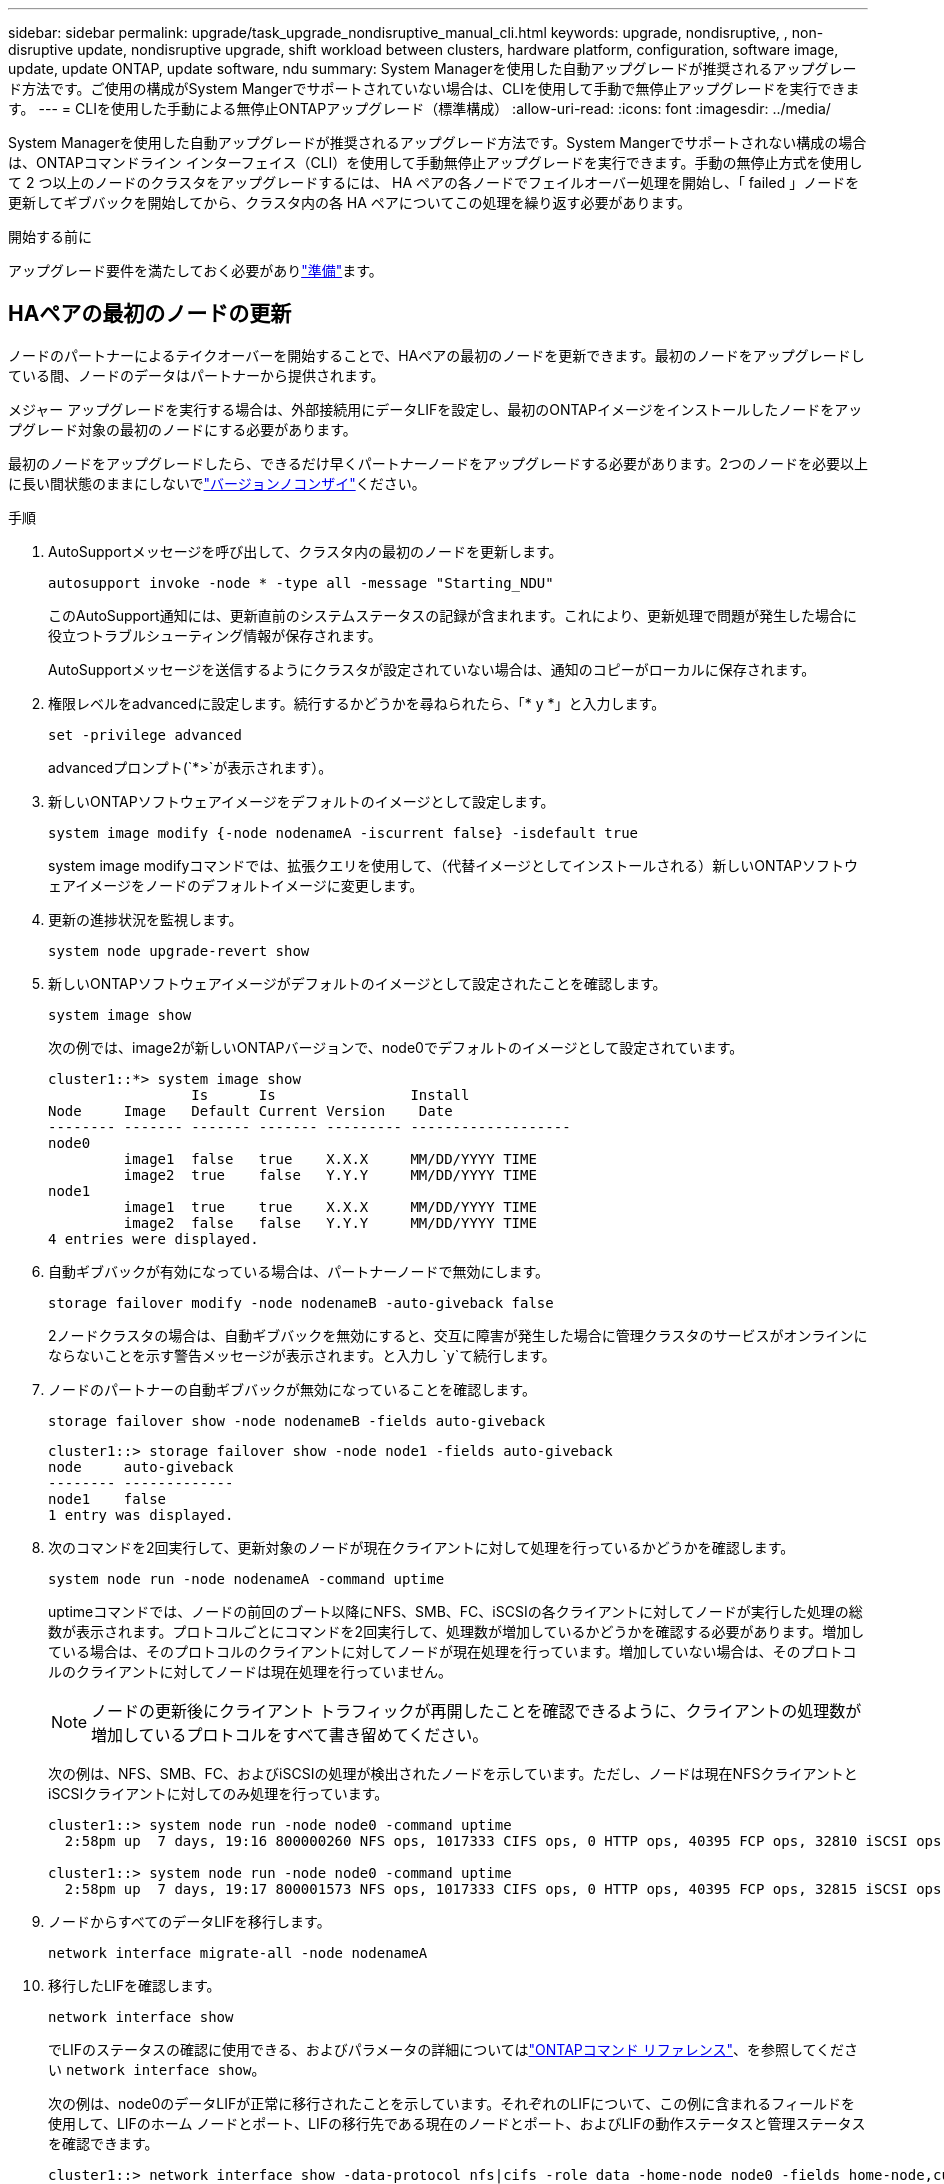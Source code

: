 ---
sidebar: sidebar 
permalink: upgrade/task_upgrade_nondisruptive_manual_cli.html 
keywords: upgrade, nondisruptive, , non-disruptive update, nondisruptive upgrade, shift workload between clusters, hardware platform, configuration, software image, update, update ONTAP, update software, ndu 
summary: System Managerを使用した自動アップグレードが推奨されるアップグレード方法です。ご使用の構成がSystem Mangerでサポートされていない場合は、CLIを使用して手動で無停止アップグレードを実行できます。 
---
= CLIを使用した手動による無停止ONTAPアップグレード（標準構成）
:allow-uri-read: 
:icons: font
:imagesdir: ../media/


[role="lead"]
System Managerを使用した自動アップグレードが推奨されるアップグレード方法です。System Mangerでサポートされない構成の場合は、ONTAPコマンドライン インターフェイス（CLI）を使用して手動無停止アップグレードを実行できます。手動の無停止方式を使用して 2 つ以上のノードのクラスタをアップグレードするには、 HA ペアの各ノードでフェイルオーバー処理を開始し、「 failed 」ノードを更新してギブバックを開始してから、クラスタ内の各 HA ペアについてこの処理を繰り返す必要があります。

.開始する前に
アップグレード要件を満たしておく必要がありlink:prepare.html["準備"]ます。



== HAペアの最初のノードの更新

ノードのパートナーによるテイクオーバーを開始することで、HAペアの最初のノードを更新できます。最初のノードをアップグレードしている間、ノードのデータはパートナーから提供されます。

メジャー アップグレードを実行する場合は、外部接続用にデータLIFを設定し、最初のONTAPイメージをインストールしたノードをアップグレード対象の最初のノードにする必要があります。

最初のノードをアップグレードしたら、できるだけ早くパートナーノードをアップグレードする必要があります。2つのノードを必要以上に長い間状態のままにしないでlink:concept_mixed_version_requirements.html["バージョンノコンザイ"]ください。

.手順
. AutoSupportメッセージを呼び出して、クラスタ内の最初のノードを更新します。
+
[source, cli]
----
autosupport invoke -node * -type all -message "Starting_NDU"
----
+
このAutoSupport通知には、更新直前のシステムステータスの記録が含まれます。これにより、更新処理で問題が発生した場合に役立つトラブルシューティング情報が保存されます。

+
AutoSupportメッセージを送信するようにクラスタが設定されていない場合は、通知のコピーがローカルに保存されます。

. 権限レベルをadvancedに設定します。続行するかどうかを尋ねられたら、「* y *」と入力します。
+
[source, cli]
----
set -privilege advanced
----
+
advancedプロンプト(`*>`が表示されます）。

. 新しいONTAPソフトウェアイメージをデフォルトのイメージとして設定します。
+
[source, cli]
----
system image modify {-node nodenameA -iscurrent false} -isdefault true
----
+
system image modifyコマンドでは、拡張クエリを使用して、（代替イメージとしてインストールされる）新しいONTAPソフトウェアイメージをノードのデフォルトイメージに変更します。

. 更新の進捗状況を監視します。
+
[source, cli]
----
system node upgrade-revert show
----
. 新しいONTAPソフトウェアイメージがデフォルトのイメージとして設定されたことを確認します。
+
[source, cli]
----
system image show
----
+
次の例では、image2が新しいONTAPバージョンで、node0でデフォルトのイメージとして設定されています。

+
[listing]
----
cluster1::*> system image show
                 Is      Is                Install
Node     Image   Default Current Version    Date
-------- ------- ------- ------- --------- -------------------
node0
         image1  false   true    X.X.X     MM/DD/YYYY TIME
         image2  true    false   Y.Y.Y     MM/DD/YYYY TIME
node1
         image1  true    true    X.X.X     MM/DD/YYYY TIME
         image2  false   false   Y.Y.Y     MM/DD/YYYY TIME
4 entries were displayed.
----
. 自動ギブバックが有効になっている場合は、パートナーノードで無効にします。
+
[source, cli]
----
storage failover modify -node nodenameB -auto-giveback false
----
+
2ノードクラスタの場合は、自動ギブバックを無効にすると、交互に障害が発生した場合に管理クラスタのサービスがオンラインにならないことを示す警告メッセージが表示されます。と入力し `y`て続行します。

. ノードのパートナーの自動ギブバックが無効になっていることを確認します。
+
[source, cli]
----
storage failover show -node nodenameB -fields auto-giveback
----
+
[listing]
----
cluster1::> storage failover show -node node1 -fields auto-giveback
node     auto-giveback
-------- -------------
node1    false
1 entry was displayed.
----
. 次のコマンドを2回実行して、更新対象のノードが現在クライアントに対して処理を行っているかどうかを確認します。
+
[source, cli]
----
system node run -node nodenameA -command uptime
----
+
uptimeコマンドでは、ノードの前回のブート以降にNFS、SMB、FC、iSCSIの各クライアントに対してノードが実行した処理の総数が表示されます。プロトコルごとにコマンドを2回実行して、処理数が増加しているかどうかを確認する必要があります。増加している場合は、そのプロトコルのクライアントに対してノードが現在処理を行っています。増加していない場合は、そのプロトコルのクライアントに対してノードは現在処理を行っていません。

+

NOTE: ノードの更新後にクライアント トラフィックが再開したことを確認できるように、クライアントの処理数が増加しているプロトコルをすべて書き留めてください。

+
次の例は、NFS、SMB、FC、およびiSCSIの処理が検出されたノードを示しています。ただし、ノードは現在NFSクライアントとiSCSIクライアントに対してのみ処理を行っています。

+
[listing]
----
cluster1::> system node run -node node0 -command uptime
  2:58pm up  7 days, 19:16 800000260 NFS ops, 1017333 CIFS ops, 0 HTTP ops, 40395 FCP ops, 32810 iSCSI ops

cluster1::> system node run -node node0 -command uptime
  2:58pm up  7 days, 19:17 800001573 NFS ops, 1017333 CIFS ops, 0 HTTP ops, 40395 FCP ops, 32815 iSCSI ops
----
. ノードからすべてのデータLIFを移行します。
+
[source, cli]
----
network interface migrate-all -node nodenameA
----
. 移行したLIFを確認します。
+
[source, cli]
----
network interface show
----
+
でLIFのステータスの確認に使用できる、およびパラメータの詳細についてはlink:https://docs.netapp.com/us-en/ontap-cli/network-interface-show.html["ONTAPコマンド リファレンス"^]、を参照してください `network interface show`。

+
次の例は、node0のデータLIFが正常に移行されたことを示しています。それぞれのLIFについて、この例に含まれるフィールドを使用して、LIFのホーム ノードとポート、LIFの移行先である現在のノードとポート、およびLIFの動作ステータスと管理ステータスを確認できます。

+
[listing]
----
cluster1::> network interface show -data-protocol nfs|cifs -role data -home-node node0 -fields home-node,curr-node,curr-port,home-port,status-admin,status-oper
vserver lif     home-node home-port curr-node curr-port status-oper status-admin
------- ------- --------- --------- --------- --------- ----------- ------------
vs0     data001 node0     e0a       node1     e0a       up          up
vs0     data002 node0     e0b       node1     e0b       up          up
vs0     data003 node0     e0b       node1     e0b       up          up
vs0     data004 node0     e0a       node1     e0a       up          up
4 entries were displayed.
----
. テイクオーバーを開始します。
+
[source, cli]
----
storage failover takeover -ofnode nodenameA
----
+
テイクオーバーするノードを新しいソフトウェア イメージでブートするには通常のテイクオーバーが必要なため、-option immediateパラメータは指定しないでください。ノードからLIFを手動で移行しなかった場合は、LIFがノードのHAパートナーに自動的に移行されるので、サービスが停止することはありません。

+
最初のノードがブートし、Waiting for giveback状態になります。

+

NOTE: AutoSupportが有効な場合は、ノードがクラスタ クォーラムのメンバーでないことを示すAutoSupportメッセージが送信されます。この通知を無視し、更新を続行してかまいません。

. テイクオーバーが正常に完了したことを確認します。
+
[source, cli]
----
storage failover show
----
+
バージョンの不一致およびメールボックス形式の問題を示すエラーメッセージが表示される場合があります。これは想定される動作であり、無停止メジャーアップグレードにおける一時的な状態を表しており、悪影響はありません。

+
次の例は、テイクオーバーが正常に完了したことを示しています。ノードnode0の状態はWaiting for giveback、パートナーの状態はIn takeoverになっています。

+
[listing]
----
cluster1::> storage failover show
                              Takeover
Node           Partner        Possible State Description
-------------- -------------- -------- -------------------------------------
node0          node1          -        Waiting for giveback (HA mailboxes)
node1          node0          false    In takeover
2 entries were displayed.
----
. 次の状態になるまで最低8分待ちます。
+
** クライアントのマルチパス（導入している場合）が安定している。
** クライアントがテイクオーバー中に発生した I/O 処理の中断から回復している。
+
リカバリ時間はクライアントによって異なり、クライアントアプリケーションの特性によっては8分以上かかることがあります。



. アグリゲートを最初のノードに戻します。
+
[source, cli]
----
storage failover giveback -ofnode nodenameA
----
+
ギブバックでは、最初にルート アグリゲートをパートナー ノードに戻し、そのノードのブートが完了すると、ルート以外のアグリゲートと自動的にリバートするように設定されたすべてのLIFを戻します。新しくブートしたノードで、戻されたアグリゲートから順番にクライアントへのデータ提供が開始されます。

. すべてのアグリゲートが戻されたことを確認します。
+
[source, cli]
----
storage failover show-giveback
----
+
Giveback Statusフィールドにギブバックするアグリゲートがないことが示されている場合は、すべてのアグリゲートが戻されています。ギブバックが拒否された場合は、コマンドによってギブバックの進捗が表示され、拒否したサブシステムも表示されます。

. いずれかのアグリゲートが戻されていない場合は、次の手順を実行します。
+
.. 拒否された回避策を確認して、「 ve to 」状態に対処するか、拒否を無視するかを決定します。
.. 必要に応じて、エラーメッセージに記載されている「宛」の状態に対処し、特定された処理が正常に終了するようにします。
.. storage failover givebackコマンドを再実行します。
+
「 "" ～ "" 」条件をオーバーライドする場合は、 -override-vetoes パラメータを true に設定します。



. 次の状態になるまで最低8分待ちます。
+
** クライアントのマルチパス（導入している場合）が安定している。
** クライアントがギブバック中に発生したI/O処理の中断から回復している。
+
リカバリ時間はクライアントによって異なり、クライアントアプリケーションの特性によっては8分以上かかることがあります。



. ノードの更新が正常に完了したことを確認します。
+
.. advanced権限レベルに切り替えます。
+
[source, cli]
----
set -privilege advanced
----
.. ノードの更新ステータスが完了になっていることを確認します。
+
[source, cli]
----
system node upgrade-revert show -node nodenameA
----
+
ステータスがcompleteと表示されます。

+
ステータスがcompleteでない場合は、テクニカルサポートにお問い合わせください。

.. admin権限レベルに戻ります。
+
[source, cli]
----
set -privilege admin
----


. ノードのポートが動作していることを確認します。
+
[source, cli]
----
network port show -node nodenameA
----
+
このコマンドは、ONTAP 9の上位バージョンにアップグレードされたノードで実行する必要があります。

+
次の例は、ノードのすべてのポートが動作していることを示しています。

+
[listing]
----
cluster1::> network port show -node node0
                                                             Speed (Mbps)
Node   Port      IPspace      Broadcast Domain Link   MTU    Admin/Oper
------ --------- ------------ ---------------- ----- ------- ------------
node0
       e0M       Default      -                up       1500  auto/100
       e0a       Default      -                up       1500  auto/1000
       e0b       Default      -                up       1500  auto/1000
       e1a       Cluster      Cluster          up       9000  auto/10000
       e1b       Cluster      Cluster          up       9000  auto/10000
5 entries were displayed.
----
. LIFをノードにリバートします。
+
[source, cli]
----
network interface revert *
----
+
このコマンドを実行すると、移行したLIFが元のノードに戻されます。

+
[listing]
----
cluster1::> network interface revert *
8 entries were acted on.
----
. ノードのデータLIFが正常にノードにリバートされ、動作していることを確認します。
+
[source, cli]
----
network interface show
----
+
次の例は、ノードがホストするすべてのデータLIFが正常にノードにリバートされ、動作ステータスが「up」になっていることを示しています。

+
[listing]
----
cluster1::> network interface show
            Logical    Status     Network            Current       Current Is
Vserver     Interface  Admin/Oper Address/Mask       Node          Port    Home
----------- ---------- ---------- ------------------ ------------- ------- ----
vs0
            data001      up/up    192.0.2.120/24     node0         e0a     true
            data002      up/up    192.0.2.121/24     node0         e0b     true
            data003      up/up    192.0.2.122/24     node0         e0b     true
            data004      up/up    192.0.2.123/24     node0         e0a     true
4 entries were displayed.
----
. 前の手順でこのノードがクライアントに対して処理を行っていることを確認した場合は、その時点で処理を行っていたプロトコルごとに、ノードがサービスを提供していることを確認します。
+
[source, cli]
----
system node run -node nodenameA -command uptime
----
+
更新中に、処理数はゼロにリセットされます。

+
次の例は、更新したノードがNFSクライアントとiSCSIクライアントに対する処理を再開していることを示しています。

+
[listing]
----
cluster1::> system node run -node node0 -command uptime
  3:15pm up  0 days, 0:16 129 NFS ops, 0 CIFS ops, 0 HTTP ops, 0 FCP ops, 2 iSCSI ops
----
. 前の手順でパートナー ノードの自動ギブバックを無効にした場合は、再度有効にします。
+
[source, cli]
----
storage failover modify -node nodenameB -auto-giveback true
----


できるだけ早くノードのHAパートナーの更新に進んでください。何らかの理由で更新プロセスを中断する必要がある場合は、HAペアの両方のノードで同じバージョンのONTAPを実行する必要があります。



== HAペアのパートナー ノードの更新

HAペアの最初のノードを更新したあとは、そのノードでテイクオーバーを開始してパートナーを更新します。パートナーをアップグレードしている間、パートナーのデータは最初のノードから提供されます。

. 権限レベルをadvancedに設定します。続行するかどうかを尋ねられたら、「* y *」と入力します。
+
[source, cli]
----
set -privilege advanced
----
+
advancedプロンプト(`*>`が表示されます）。

. 新しいONTAPソフトウェアイメージをデフォルトのイメージとして設定します。
+
[source, cli]
----
system image modify {-node nodenameB -iscurrent false} -isdefault true
----
+
system image modifyコマンドでは、拡張クエリを使用して、（代替イメージとしてインストールされる）新しいONTAPソフトウェアイメージがノードのデフォルトイメージになるように変更します。

. 更新の進捗状況を監視します。
+
[source, cli]
----
system node upgrade-revert show
----
. 新しいONTAPソフトウェアイメージがデフォルトのイメージとして設定されたことを確認します。
+
[source, cli]
----
system image show
----
+
次の例で `image2`は、がONTAPの新しいバージョンであり、ノードでデフォルトのイメージとして設定されています。

+
[listing]
----
cluster1::*> system image show
                 Is      Is                Install
Node     Image   Default Current Version    Date
-------- ------- ------- ------- --------- -------------------
node0
         image1  false   false   X.X.X     MM/DD/YYYY TIME
         image2  true    true    Y.Y.Y     MM/DD/YYYY TIME
node1
         image1  false   true    X.X.X     MM/DD/YYYY TIME
         image2  true    false   Y.Y.Y     MM/DD/YYYY TIME
4 entries were displayed.
----
. 自動ギブバックが有効になっている場合は、パートナーノードで無効にします。
+
[source, cli]
----
storage failover modify -node nodenameA -auto-giveback false
----
+
2ノードクラスタの場合は、自動ギブバックを無効にすると、交互に障害が発生した場合に管理クラスタのサービスがオンラインにならないことを示す警告メッセージが表示されます。と入力し `y`て続行します。

. パートナーノードの自動ギブバックが無効になっていることを確認します。
+
[source, cli]
----
storage failover show -node nodenameA -fields auto-giveback
----
+
[listing]
----
cluster1::> storage failover show -node node0 -fields auto-giveback
node     auto-giveback
-------- -------------
node0    false
1 entry was displayed.
----
. 次のコマンドを2回実行して、更新対象のノードが現在クライアントに対して処理を行っているかどうかを確認します。
+
[source, cli]
----
system node run -node nodenameB -command uptime
----
+
uptimeコマンドでは、ノードの前回のブート以降にNFS、SMB、FC、iSCSIの各クライアントに対してノードが実行した処理の総数が表示されます。プロトコルごとにコマンドを2回実行して、処理数が増加しているかどうかを確認する必要があります。増加している場合は、そのプロトコルのクライアントに対してノードが現在処理を行っています。増加していない場合は、そのプロトコルのクライアントに対してノードは現在処理を行っていません。

+

NOTE: ノードの更新後にクライアント トラフィックが再開したことを確認できるように、クライアントの処理数が増加しているプロトコルをすべて書き留めてください。

+
次の例は、NFS、SMB、FC、およびiSCSIの処理が検出されたノードを示しています。ただし、ノードは現在NFSクライアントとiSCSIクライアントに対してのみ処理を行っています。

+
[listing]
----
cluster1::> system node run -node node1 -command uptime
  2:58pm up  7 days, 19:16 800000260 NFS ops, 1017333 CIFS ops, 0 HTTP ops, 40395 FCP ops, 32810 iSCSI ops

cluster1::> system node run -node node1 -command uptime
  2:58pm up  7 days, 19:17 800001573 NFS ops, 1017333 CIFS ops, 0 HTTP ops, 40395 FCP ops, 32815 iSCSI ops
----
. ノードからすべてのデータLIFを移行します。
+
[source, cli]
----
network interface migrate-all -node nodenameB
----
. 移行したLIFのステータスを確認します。
+
[source, cli]
----
network interface show
----
+
でLIFのステータスの確認に使用できる、およびパラメータの詳細についてはlink:https://docs.netapp.com/us-en/ontap-cli/network-interface-show.html["ONTAPコマンド リファレンス"^]、を参照してください `network interface show`。

+
次の例は、node1のデータLIFが正常に移行されたことを示しています。それぞれのLIFについて、この例に含まれるフィールドを使用して、LIFのホーム ノードとポート、LIFの移行先である現在のノードとポート、およびLIFの動作ステータスと管理ステータスを確認できます。

+
[listing]
----
cluster1::> network interface show -data-protocol nfs|cifs -role data -home-node node1 -fields home-node,curr-node,curr-port,home-port,status-admin,status-oper
vserver lif     home-node home-port curr-node curr-port status-oper status-admin
------- ------- --------- --------- --------- --------- ----------- ------------
vs0     data001 node1     e0a       node0     e0a       up          up
vs0     data002 node1     e0b       node0     e0b       up          up
vs0     data003 node1     e0b       node0     e0b       up          up
vs0     data004 node1     e0a       node0     e0a       up          up
4 entries were displayed.
----
. テイクオーバーを開始します。
+
[source, cli]
----
storage failover takeover -ofnode nodenameB -option allow-version-mismatch
----
+
テイクオーバーされたノードを新しいソフトウェアイメージでブートするには通常のテイクオーバーが必要なため、-option immediateパラメータは指定しないでください。ノードからLIFを手動で移行しなかった場合は、LIFがノードのHAパートナーに自動的に移行されるため、サービスが停止することはありません。

+
警告が表示されます。続行するには、と入力する必要があります `y`。

+
テイクオーバーされたノードがブートし、Waiting for giveback状態になります。

+

NOTE: AutoSupportが有効な場合は、ノードがクラスタ クォーラムのメンバーでないことを示すAutoSupportメッセージが送信されます。この通知を無視し、更新を続行してかまいません。

. テイクオーバーが正常に完了したことを確認します。
+
[source, cli]
----
storage failover show
----
+
次の例は、テイクオーバーが正常に完了したことを示しています。ノードnode1の状態はWaiting for giveback、パートナーの状態はIn takeoverになっています。

+
[listing]
----
cluster1::> storage failover show
                              Takeover
Node           Partner        Possible State Description
-------------- -------------- -------- -------------------------------------
node0          node1          -        In takeover
node1          node0          false    Waiting for giveback (HA mailboxes)
2 entries were displayed.
----
. 次の条件が有効になるまで、8分以上待ちます。+
+
** クライアントのマルチパス（導入している場合）が安定している。
** クライアントがテイクオーバー中に発生したI/Oの中断から回復している。
+
回復までの時間はクライアントによって異なり、クライアントアプリケーションの特性によっては8分以上かかることがあります。



. アグリゲートをパートナーノードに戻します。
+
[source, cli]
----
storage failover giveback -ofnode nodenameB
----
+
ギブバック処理では、最初にルートアグリゲートがパートナーノードに戻され、そのノードのブートが完了すると、ルート以外のアグリゲートと自動的にリバートするように設定されたLIFが戻されます。新しくブートしたノードで、戻されたアグリゲートから順番にクライアントへのデータ提供が開始されます。

. すべてのアグリゲートが戻されたことを確認します。
+
[source, cli]
----
storage failover show-giveback
----
+
Giveback Statusフィールドにギブバックするアグリゲートがないことが示されている場合は、すべてのアグリゲートが戻されています。ギブバックが拒否された場合は、コマンドによってギブバックの進捗が表示され、ギブバック処理を拒否したサブシステムも表示されます。

. いずれかのアグリゲートが戻されていない場合は、次の手順を実行します。
+
.. 拒否された回避策を確認して、「 ve to 」状態に対処するか、拒否を無視するかを決定します。
.. 必要に応じて、エラーメッセージに記載されている「宛」の状態に対処し、特定された処理が正常に終了するようにします。
.. storage failover givebackコマンドを再実行します。
+
「 "" ～ "" 」条件をオーバーライドする場合は、 -override-vetoes パラメータを true に設定します。



. 次の状態になるまで最低8分待ちます。
+
** クライアントのマルチパス（導入している場合）が安定している。
** クライアントがギブバック中に発生したI/O処理の中断から回復している。
+
リカバリ時間はクライアントによって異なり、クライアントアプリケーションの特性によっては8分以上かかることがあります。



. ノードの更新が正常に完了したことを確認します。
+
.. advanced権限レベルに切り替えます。
+
[source, cli]
----
set -privilege advanced
----
.. ノードの更新ステータスが完了になっていることを確認します。
+
[source, cli]
----
system node upgrade-revert show -node nodenameB
----
+
ステータスがcompleteと表示されます。

+
ステータスがcompleteでない場合は、ノードからコマンドを実行し `system node upgrade-revert upgrade`ます。コマンドを実行しても更新が完了しない場合は、テクニカルサポートにお問い合わせください。

.. admin権限レベルに戻ります。
+
[source, cli]
----
set -privilege admin
----


. ノードのポートが動作していることを確認します。
+
[source, cli]
----
network port show -node nodenameB
----
+
このコマンドはONTAP 9にアップグレードされたノードで実行する必要があります。4.

+
次の例は、ノードのすべてのデータポートが動作していることを示しています。

+
[listing]
----
cluster1::> network port show -node node1
                                                             Speed (Mbps)
Node   Port      IPspace      Broadcast Domain Link   MTU    Admin/Oper
------ --------- ------------ ---------------- ----- ------- ------------
node1
       e0M       Default      -                up       1500  auto/100
       e0a       Default      -                up       1500  auto/1000
       e0b       Default      -                up       1500  auto/1000
       e1a       Cluster      Cluster          up       9000  auto/10000
       e1b       Cluster      Cluster          up       9000  auto/10000
5 entries were displayed.
----
+
の詳細については `network port show`、をlink:https://docs.netapp.com/us-en/ontap-cli/network-port-show.html["ONTAPコマンド リファレンス"^]参照してください。

. LIFをノードにリバートします。
+
[source, cli]
----
network interface revert *
----
+
このコマンドを実行すると、移行したLIFが元のノードに戻されます。

+
[listing]
----
cluster1::> network interface revert *
8 entries were acted on.
----
. ノードのデータLIFが正常にノードにリバートされ、動作していることを確認します。
+
[source, cli]
----
network interface show
----
+
次の例は、ノードでホストされるすべてのデータLIFが正常にノードにリバートされ、動作ステータスが「up」になっていることを示しています。

+
[listing]
----
cluster1::> network interface show
            Logical    Status     Network            Current       Current Is
Vserver     Interface  Admin/Oper Address/Mask       Node          Port    Home
----------- ---------- ---------- ------------------ ------------- ------- ----
vs0
            data001      up/up    192.0.2.120/24     node1         e0a     true
            data002      up/up    192.0.2.121/24     node1         e0b     true
            data003      up/up    192.0.2.122/24     node1         e0b     true
            data004      up/up    192.0.2.123/24     node1         e0a     true
4 entries were displayed.
----
. 前の手順でこのノードがクライアントに対して処理を行っていることを確認した場合は、その時点で処理を行っていたプロトコルごとに、ノードがサービスを提供していることを確認します。
+
[source, cli]
----
system node run -node nodenameB -command uptime
----
+
更新中に、処理数はゼロにリセットされます。

+
次の例は、更新したノードがNFSクライアントとiSCSIクライアントに対する処理を再開していることを示しています。

+
[listing]
----
cluster1::> system node run -node node1 -command uptime
  3:15pm up  0 days, 0:16 129 NFS ops, 0 CIFS ops, 0 HTTP ops, 0 FCP ops, 2 iSCSI ops
----
. これがクラスタ内で更新される最後のノードであった場合は、AutoSupport通知をトリガーします。
+
[source, cli]
----
autosupport invoke -node * -type all -message "Finishing_NDU"
----
+
このAutoSupport通知には、更新直前のシステムステータスの記録が含まれます。これにより、更新処理で問題が発生した場合に役立つトラブルシューティング情報が保存されます。

+
AutoSupportメッセージを送信するようにクラスタが設定されていない場合は、通知のコピーがローカルに保存されます。

. HAペアの両方のノードで新しいONTAPソフトウェアが実行されていることを確認します。
+
[source, cli]
----
set -privilege advanced
----
+
[source, cli]
----
system node image show
----
+
次の例では、image2がONTAPの更新後のバージョンで、両方のノードのデフォルトのバージョンです。

+
[listing]
----
cluster1::*> system node image show
                 Is      Is                Install
Node     Image   Default Current Version    Date
-------- ------- ------- ------- --------- -------------------
node0
         image1  false   false   X.X.X     MM/DD/YYYY TIME
         image2  true    true    Y.Y.Y     MM/DD/YYYY TIME
node1
         image1  false   false   X.X.X     MM/DD/YYYY TIME
         image2  true    true    Y.Y.Y     MM/DD/YYYY TIME
4 entries were displayed.
----
. 前の手順でパートナー ノードの自動ギブバックを無効にした場合は、再度有効にします。
+
[source, cli]
----
storage failover modify -node nodenameA -auto-giveback true
----
. コマンドと `cluster ring show`（advanced権限レベル）コマンドを使用して、クラスタがクォーラムにあること、およびサービスが実行されていることを確認します `cluster show`。
+
この手順は、追加のHAペアをアップグレードする前に実行する必要があります。

+
および `cluster ring show`の詳細については `cluster show`、をlink:https://docs.netapp.com/us-en/ontap-cli/search.html?q=cluster+show["ONTAPコマンド リファレンス"^]参照してください。

. admin権限レベルに戻ります。
+
[source, cli]
----
set -privilege admin
----
. 追加のHAペアがある場合はアップグレードします。


.関連情報
* link:https://docs.netapp.com/us-en/ontap-cli/system-node-autosupport-invoke.html["AutoSupport呼び出し"^]
* link:https://docs.netapp.com/us-en/ontap-cli/search.html?q=system+image["システムイメージ"^]
* link:https://docs.netapp.com/us-en/ontap-cli/search.html?q=system+node["システムノード"^]
* link:https://docs.netapp.com/us-en/ontap-cli/search.html?q=storage+failover["ストレージフェイルオーバー"^]
* link:https://docs.netapp.com/us-en/ontap-cli/search.html?q=network+interface["ネットワークインターフェイス"^]
* link:https://docs.netapp.com/us-en/ontap-cli/search.html?q=network+port+show["network port show"^]
* link:https://docs.netapp.com/us-en/ontap-cli/search.html?q=set["set -privilege advanced"^]

